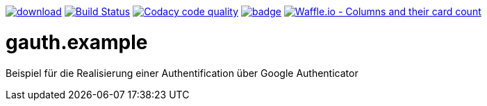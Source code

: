[#status]
image:https://api.bintray.com/packages/funthomas424242/funthomas424242-lib/gauth.example/images/download.svg[link="https://bintray.com/funthomas424242/funthomas424242-lib/gauth.example/_latestVersion"]
image:https://travis-ci.org/FunThomas424242/gauth.example.svg?branch=master["Build Status", link="https://travis-ci.org/FunThomas424242/gauth.example"]
image:https://api.codacy.com/project/badge/Grade/64f23754fdc1426a9216521cf5362d71["Codacy code quality", link="https://www.codacy.com/app/FunThomas424242/gauth.example?utm_source=github.com&utm_medium=referral&utm_content=FunThomas424242/gauth.example&utm_campaign=Badge_Grade"]
image:https://codecov.io/gh/FunThomas424242/gauth.example/branch/master/graph/badge.svg[link="https://codecov.io/gh/FunThomas424242/gauth.example"]
image:https://badge.waffle.io/FunThomas424242/gauth.example.svg?columns=all["Waffle.io - Columns and their card count", link="https://waffle.io/FunThomas424242/gauth.example"]

[#main]
= gauth.example

Beispiel für die Realisierung einer Authentification über Google Authenticator



